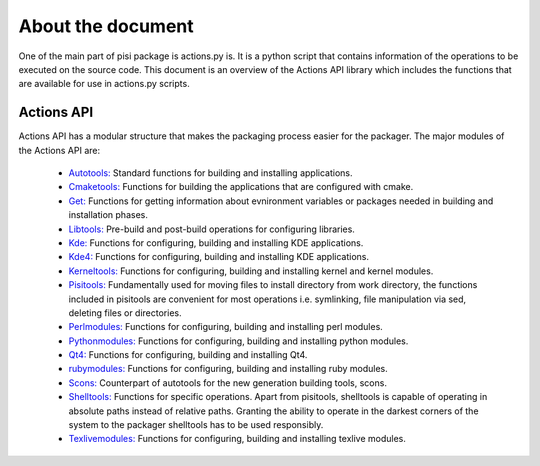 About the document
==================

One of the main part of pisi package is actions.py is. It is a python script
that contains information of the operations to be executed on the source code.
This document is an overview of the Actions API library which includes the
functions that are available for use in actions.py scripts.

Actions API
-----------

Actions API has a modular structure that makes the packaging process easier for
the packager. The major modules of the Actions API are:

    * `Autotools: <http://developer.pardus.org.tr/guides/packaging/actionsapi/autotools.html>`_  Standard functions for building and installing applications.
    * `Cmaketools: <http://developer.pardus.org.tr/guides/packaging/actionsapi/cmaketools.html>`_ Functions for building the applications that are configured with cmake.
    * `Get: <http://developer.pardus.org.tr/guides/packaging/actionsapi/get.html>`_ Functions for getting information about evnironment variables or packages needed in building and installation phases.
    * `Libtools: <http://developer.pardus.org.tr/guides/packaging/actionsapi/libtools.html>`_ Pre-build and post-build operations for configuring libraries.
    * `Kde: <http://developer.pardus.org.tr/guides/packaging/actionsapi/kde.html>`_ Functions for configuring, building and installing KDE applications.
    * `Kde4: <http://developer.pardus.org.tr/guides/packaging/actionsapi/kde4.html>`_ Functions for configuring, building and installing KDE applications.
    * `Kerneltools: <http://developer.pardus.org.tr/guides/packaging/actionsapi/kerneltools.html>`_ Functions for configuring, building and installing kernel and kernel modules.
    * `Pisitools: <http://developer.pardus.org.tr/guides/packaging/actionsapi/pisitools>`_ Fundamentally used for moving files to install directory from work directory, the functions included in pisitools are convenient for most operations i.e. symlinking, file manipulation via sed, deleting files or directories.
    * `Perlmodules: <http://developer.pardus.org.tr/guides/packaging/actionsapi/perlmodules.html>`_ Functions for configuring, building and installing perl modules.
    * `Pythonmodules: <http://developer.pardus.org.tr/guides/packaging/actionsapi/pythonmodules.html>`_ Functions for configuring, building and installing python modules.
    * `Qt4: <http://developer.pardus.org.tr/guides/packaging/actionsapi/qt4.html>`_ Functions for configuring, building and installing Qt4.
    * `rubymodules: <http://developer.pardus.org.tr/guides/packaging/actionsapi/rubymodules.html>`_ Functions for configuring, building and installing ruby modules.
    * `Scons: <http://developer.pardus.org.tr/guides/packaging/actionsapi/scons.html>`_ Counterpart of autotools for the new generation building tools, scons.
    * `Shelltools: <http://developer.pardus.org.tr/guides/packaging/actionsapi/shelltools.html>`_ Functions for specific operations. Apart from pisitools, shelltools is capable of operating in absolute paths instead of relative paths. Granting the ability to operate in the darkest corners of the system to the packager shelltools has to be used responsibly.
    * `Texlivemodules: <http://developer.pardus.org.tr/guides/packaging/actionsapi/texlivemodules.html>`_ Functions for configuring, building and installing texlive modules.

